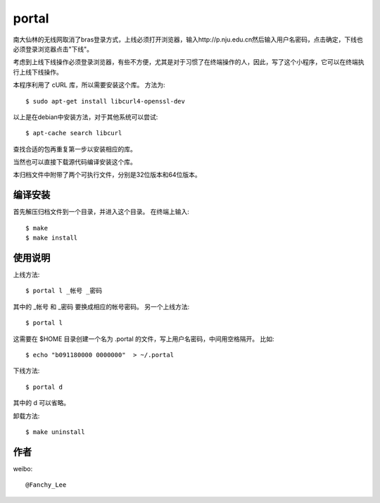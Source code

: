 portal 
======
南大仙林的无线网取消了bras登录方式，上线必须打开浏览器，输入http://p.nju.edu.cn然后输入用户名密码，点击确定，下线也必须登录浏览器点击"下线"。

考虑到上线下线操作必须登录浏览器，有些不方便，尤其是对于习惯了在终端操作的人，因此，写了这个小程序，它可以在终端执行上线下线操作。

本程序利用了 cURL 库，所以需要安装这个库。
方法为::

   $ sudo apt-get install libcurl4-openssl-dev

以上是在debian中安装方法，对于其他系统可以尝试::

   $ apt-cache search libcurl

查找合适的包再重复第一步以安装相应的库。

当然也可以直接下载源代码编译安装这个库。

本归档文件中附带了两个可执行文件，分别是32位版本和64位版本。


编译安装
--------
首先解压归档文件到一个目录，并进入这个目录。
在终端上输入::

   $ make
   $ make install

使用说明
--------
上线方法::

   $ portal l _帐号 _密码

其中的 _帐号 和 _密码 要换成相应的帐号密码。
另一个上线方法::

   $ portal l

这需要在 $HOME 目录创建一个名为 .portal 的文件，写上用户名密码，中间用空格隔开。
比如::

   $ echo "b091180000 0000000"  > ~/.portal

下线方法::
   
   $ portal d

其中的 d 可以省略。

卸载方法::
 
   $ make uninstall

作者
----
weibo::

   @Fanchy_Lee

